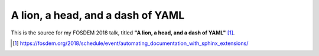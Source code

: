 A lion, a head, and a dash of YAML
==================================

This is the source for my FOSDEM 2018 talk, titled **"A lion, a head, and a
dash of YAML"** [1]_.

.. [1] https://fosdem.org/2018/schedule/event/automating_documentation_with_sphinx_extensions/
